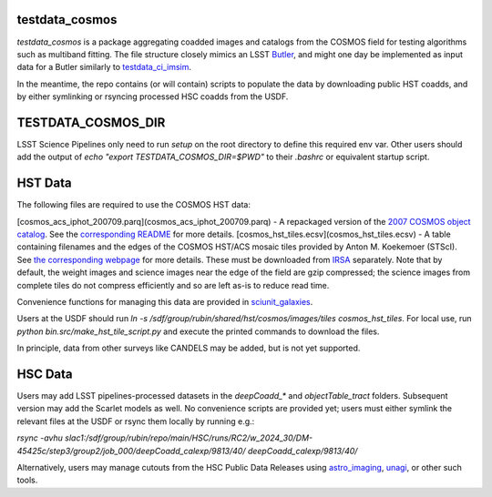 testdata_cosmos
###############

*testdata_cosmos* is a package aggregating coadded images and catalogs from the COSMOS field for testing algorithms such as multiband fitting.
The file structure closely mimics an LSST `Butler <https://github.com/lsst/daf_butler>`_, and might one day be implemented as input data for a Butler similarly to `testdata_ci_imsim <https://github.com/lsst/testdata_ci_imsim>`_.

In the meantime, the repo contains (or will contain) scripts to populate the data by downloading public HST coadds, and by either symlinking or rsyncing processed HSC coadds from the USDF.

TESTDATA_COSMOS_DIR
###################

LSST Science Pipelines only need to run `setup` on the root directory to define this required env var.
Other users should add the output of `echo "export TESTDATA_COSMOS_DIR=$PWD"` to their `.bashrc` or equivalent startup script.

HST Data
########

The following files are required to use the COSMOS HST data:

[cosmos_acs_iphot_200709.parq](cosmos_acs_iphot_200709.parq) - A repackaged version of the `2007 COSMOS object catalog <https://irsa.ipac.caltech.edu/data/COSMOS/tables/photometry/cosmos_acs_iphot_200709.tbl>`_. See the `corresponding README <https://irsa.ipac.caltech.edu/data/COSMOS/tables/photometry/readme.cosmos_phot_20081101>`_ for more details.
[cosmos_hst_tiles.ecsv](cosmos_hst_tiles.ecsv) - A table containing filenames and the edges of the COSMOS HST/ACS mosaic tiles provided by Anton M. Koekemoer (STScI). See `the corresponding webpage <https://www.stsci.edu/~koekemoe/cosmos/current/>`_ for more details. These must be downloaded from `IRSA <https://irsa.ipac.caltech.edu/data/COSMOS/images/acs_mosaic_2.0/tiles/>`_ separately. Note that by default, the weight images and science images near the edge of the field are gzip compressed; the science images from complete tiles do not compress efficiently and so are left as-is to reduce read time.

Convenience functions for managing this data are provided in `sciunit_galaxies <https://github.com/lsst-sitcom/sciunit_galaxies>`_.

Users at the USDF should run `ln -s /sdf/group/rubin/shared/hst/cosmos/images/tiles cosmos_hst_tiles`.
For local use, run `python bin.src/make_hst_tile_script.py` and execute the printed commands to download the files.

In principle, data from other surveys like CANDELS may be added, but is not yet supported.

HSC Data
########

Users may add LSST pipelines-processed datasets in the `deepCoadd_*` and `objectTable_tract` folders.
Subsequent version may add the Scarlet models as well.
No convenience scripts are provided yet; users must either symlink the relevant files at the USDF or rsync them locally by running e.g.:

`rsync -avhu slac1:/sdf/group/rubin/repo/main/HSC/runs/RC2/w_2024_30/DM-45425c/step3/group2/job_000/deepCoadd_calexp/9813/40/ deepCoadd_calexp/9813/40/`

Alternatively, users may manage cutouts from the HSC Public Data Releases using `astro_imaging <https://github.com/taranu/astro_imaging>`_, `unagi <https://github.com/dr-guangtou/unagi>`_, or other such tools. 
